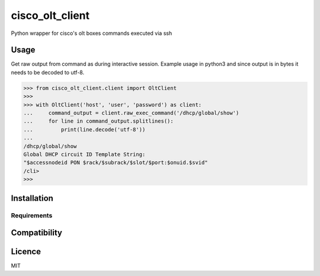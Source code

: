 cisco_olt_client
================

.. image:: https://travis-ci.org/Vnet-as/cisco-olt-client.png
   :target: https://travis-ci.org/Vnet-as/cisco-olt-client
   :alt: Latest Travis CI build status


.. image:: https://codecov.io/gh/Vnet-as/cisco-olt-client/branch/master/graph/badge.svg
   :target: https://codecov.io/gh/Vnet-as/cisco-olt-client
   :alt: Test coverage status from latest build

Python wrapper for cisco's olt boxes commands executed via ssh


Usage
-----

Get raw output from command as during interactive session. Example usage in
python3 and since output is in bytes it needs to be decoded to utf-8.

.. code-block:: python

    >>> from cisco_olt_client.client import OltClient
    >>>
    >>> with OltClient('host', 'user', 'password') as client:
    ...     command_output = client.raw_exec_command('/dhcp/global/show')
    ...     for line in command_output.splitlines():
    ...         print(line.decode('utf-8'))
    ...
    /dhcp/global/show
    Global DHCP circuit ID Template String:
    "$accessnodeid PON $rack/$subrack/$slot/$port:$onuid.$svid"
    /cli>
    >>>



Installation
------------

Requirements
^^^^^^^^^^^^

Compatibility
-------------

Licence
-------

MIT

